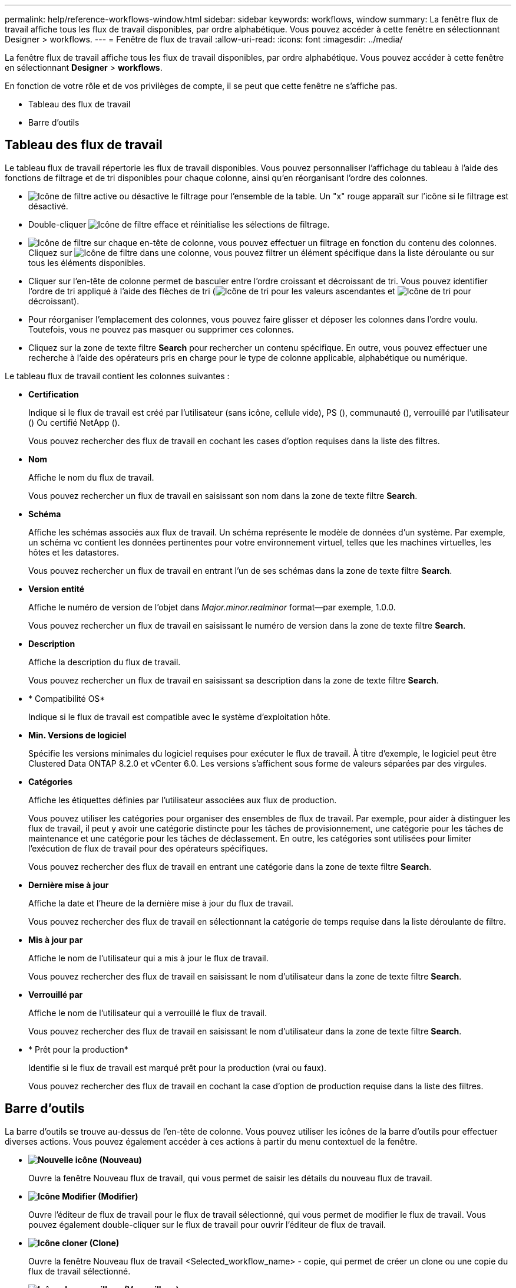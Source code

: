 ---
permalink: help/reference-workflows-window.html 
sidebar: sidebar 
keywords: workflows, window 
summary: La fenêtre flux de travail affiche tous les flux de travail disponibles, par ordre alphabétique. Vous pouvez accéder à cette fenêtre en sélectionnant Designer > workflows. 
---
= Fenêtre de flux de travail
:allow-uri-read: 
:icons: font
:imagesdir: ../media/


[role="lead"]
La fenêtre flux de travail affiche tous les flux de travail disponibles, par ordre alphabétique. Vous pouvez accéder à cette fenêtre en sélectionnant *Designer* > *workflows*.

En fonction de votre rôle et de vos privilèges de compte, il se peut que cette fenêtre ne s'affiche pas.

* Tableau des flux de travail
* Barre d'outils




== Tableau des flux de travail

Le tableau flux de travail répertorie les flux de travail disponibles. Vous pouvez personnaliser l'affichage du tableau à l'aide des fonctions de filtrage et de tri disponibles pour chaque colonne, ainsi qu'en réorganisant l'ordre des colonnes.

* image:../media/filter_icon_wfa.gif["Icône de filtre"] active ou désactive le filtrage pour l'ensemble de la table. Un "x" rouge apparaît sur l'icône si le filtrage est désactivé.
* Double-cliquer image:../media/filter_icon_wfa.gif["Icône de filtre"] efface et réinitialise les sélections de filtrage.
* image:../media/wfa_filter_icon.gif["Icône de filtre"] sur chaque en-tête de colonne, vous pouvez effectuer un filtrage en fonction du contenu des colonnes. Cliquez sur image:../media/wfa_filter_icon.gif["Icône de filtre"] dans une colonne, vous pouvez filtrer un élément spécifique dans la liste déroulante ou sur tous les éléments disponibles.
* Cliquer sur l'en-tête de colonne permet de basculer entre l'ordre croissant et décroissant de tri. Vous pouvez identifier l'ordre de tri appliqué à l'aide des flèches de tri (image:../media/wfa_sortarrow_up_icon.gif["Icône de tri"] pour les valeurs ascendantes et image:../media/wfa_sortarrow_down_icon.gif["Icône de tri"] pour décroissant).
* Pour réorganiser l'emplacement des colonnes, vous pouvez faire glisser et déposer les colonnes dans l'ordre voulu. Toutefois, vous ne pouvez pas masquer ou supprimer ces colonnes.
* Cliquez sur la zone de texte filtre *Search* pour rechercher un contenu spécifique. En outre, vous pouvez effectuer une recherche à l'aide des opérateurs pris en charge pour le type de colonne applicable, alphabétique ou numérique.


Le tableau flux de travail contient les colonnes suivantes :

* *Certification*
+
Indique si le flux de travail est créé par l'utilisateur (sans icône, cellule vide), PS (image:../media/ps_certified_icon_wfa.gif[""]), communauté (image:../media/community_certification.gif[""]), verrouillé par l'utilisateur (image:../media/lock_icon_wfa.gif[""]) Ou certifié NetApp (image:../media/netapp_certified.gif[""]).

+
Vous pouvez rechercher des flux de travail en cochant les cases d'option requises dans la liste des filtres.

* *Nom*
+
Affiche le nom du flux de travail.

+
Vous pouvez rechercher un flux de travail en saisissant son nom dans la zone de texte filtre *Search*.

* *Schéma*
+
Affiche les schémas associés aux flux de travail. Un schéma représente le modèle de données d'un système. Par exemple, un schéma vc contient les données pertinentes pour votre environnement virtuel, telles que les machines virtuelles, les hôtes et les datastores.

+
Vous pouvez rechercher un flux de travail en entrant l'un de ses schémas dans la zone de texte filtre *Search*.

* *Version entité*
+
Affiche le numéro de version de l'objet dans _Major.minor.realminor_ format--par exemple, 1.0.0.

+
Vous pouvez rechercher un flux de travail en saisissant le numéro de version dans la zone de texte filtre *Search*.

* *Description*
+
Affiche la description du flux de travail.

+
Vous pouvez rechercher un flux de travail en saisissant sa description dans la zone de texte filtre *Search*.

* * Compatibilité OS*
+
Indique si le flux de travail est compatible avec le système d'exploitation hôte.

* *Min. Versions de logiciel*
+
Spécifie les versions minimales du logiciel requises pour exécuter le flux de travail. À titre d'exemple, le logiciel peut être Clustered Data ONTAP 8.2.0 et vCenter 6.0. Les versions s'affichent sous forme de valeurs séparées par des virgules.

* *Catégories*
+
Affiche les étiquettes définies par l'utilisateur associées aux flux de production.

+
Vous pouvez utiliser les catégories pour organiser des ensembles de flux de travail. Par exemple, pour aider à distinguer les flux de travail, il peut y avoir une catégorie distincte pour les tâches de provisionnement, une catégorie pour les tâches de maintenance et une catégorie pour les tâches de déclassement. En outre, les catégories sont utilisées pour limiter l'exécution de flux de travail pour des opérateurs spécifiques.

+
Vous pouvez rechercher des flux de travail en entrant une catégorie dans la zone de texte filtre *Search*.

* *Dernière mise à jour*
+
Affiche la date et l'heure de la dernière mise à jour du flux de travail.

+
Vous pouvez rechercher des flux de travail en sélectionnant la catégorie de temps requise dans la liste déroulante de filtre.

* *Mis à jour par*
+
Affiche le nom de l'utilisateur qui a mis à jour le flux de travail.

+
Vous pouvez rechercher des flux de travail en saisissant le nom d'utilisateur dans la zone de texte filtre *Search*.

* *Verrouillé par*
+
Affiche le nom de l'utilisateur qui a verrouillé le flux de travail.

+
Vous pouvez rechercher des flux de travail en saisissant le nom d'utilisateur dans la zone de texte filtre *Search*.

* * Prêt pour la production*
+
Identifie si le flux de travail est marqué prêt pour la production (vrai ou faux).

+
Vous pouvez rechercher des flux de travail en cochant la case d'option de production requise dans la liste des filtres.





== Barre d'outils

La barre d'outils se trouve au-dessus de l'en-tête de colonne. Vous pouvez utiliser les icônes de la barre d'outils pour effectuer diverses actions. Vous pouvez également accéder à ces actions à partir du menu contextuel de la fenêtre.

* *image:../media/new_wfa_icon.gif["Nouvelle icône"] (Nouveau)*
+
Ouvre la fenêtre Nouveau flux de travail, qui vous permet de saisir les détails du nouveau flux de travail.

* *image:../media/edit_wfa_icon.gif["Icône Modifier"] (Modifier)*
+
Ouvre l'éditeur de flux de travail pour le flux de travail sélectionné, qui vous permet de modifier le flux de travail. Vous pouvez également double-cliquer sur le flux de travail pour ouvrir l'éditeur de flux de travail.

* *image:../media/clone_wfa_icon.gif["Icône cloner"] (Clone)*
+
Ouvre la fenêtre Nouveau flux de travail <Selected_workflow_name> - copie, qui permet de créer un clone ou une copie du flux de travail sélectionné.

* *image:../media/lock_wfa_icon.gif["Icône de verrouillage"] (Verrouillage)*
+
Ouvre la boîte de dialogue Verrouiller le workflow de confirmation, qui permet de verrouiller le flux de travail sélectionné. Cette option n'est activée que pour les flux de travail que vous avez créés.

* *image:../media/unlock_wfa_icon.gif["Icône de déverrouillage"] (Déverrouiller)*
+
Ouvre la boîte de dialogue de confirmation de déverrouillage du workflow, qui vous permet de déverrouiller le flux de travail sélectionné. Cette option n'est activée que pour les flux de travail verrouillés par vous. Toutefois, les administrateurs peuvent déverrouiller des flux de travail verrouillés par d'autres utilisateurs.

* *image:../media/delete_wfa_icon.gif["Icône Supprimer"] (Supprimer)*
+
Ouvre la boîte de dialogue Supprimer la confirmation du workflow, qui permet de supprimer le flux de travail sélectionné. Cette option n'est activée que pour les flux de travail que vous avez créés.

* *image:../media/export_wfa_icon.gif["Icône Exporter"] (Exportation)*
+
Ouvre la boîte de dialogue Téléchargement de fichier, qui permet d'enregistrer le flux de travail sélectionné en tant que `.dar` fichier. Cette option n'est activée que pour les flux de travail que vous avez créés.

* *image:../media/execute_wfa_icon.gif["Icône d'exécution"] (Exécuter)*
+
Ouvre la boîte de dialogue Exécuter le flux de travail <Selected_workflow_name> pour le flux de travail sélectionné, qui vous permet d'exécuter le flux de travail.

* *image:../media/add_to_pack.png["icône ajouter au pack"] (Ajouter au pack)*
+
Ouvre la boîte de dialogue Ajouter au workflow de composition à emporter, qui permet d'ajouter le flux de travail et ses entités fiables à un pack, modifiable.

+

NOTE: La fonction Ajouter au pack est activée uniquement pour les workflows pour lesquels la certification est définie sur aucun.

* *image:../media/remove_from_pack.png["icône supprimer du pack"] (Retirer du paquet)*
+
Ouvre la boîte de dialogue Supprimer du flux de production du pack pour le flux de travail sélectionné, qui vous permet de supprimer ou de supprimer le flux de travail du pack.

+

NOTE: La fonction Supprimer du pack n'est activée que pour le flux de travail pour lequel la certification est définie sur aucun.


